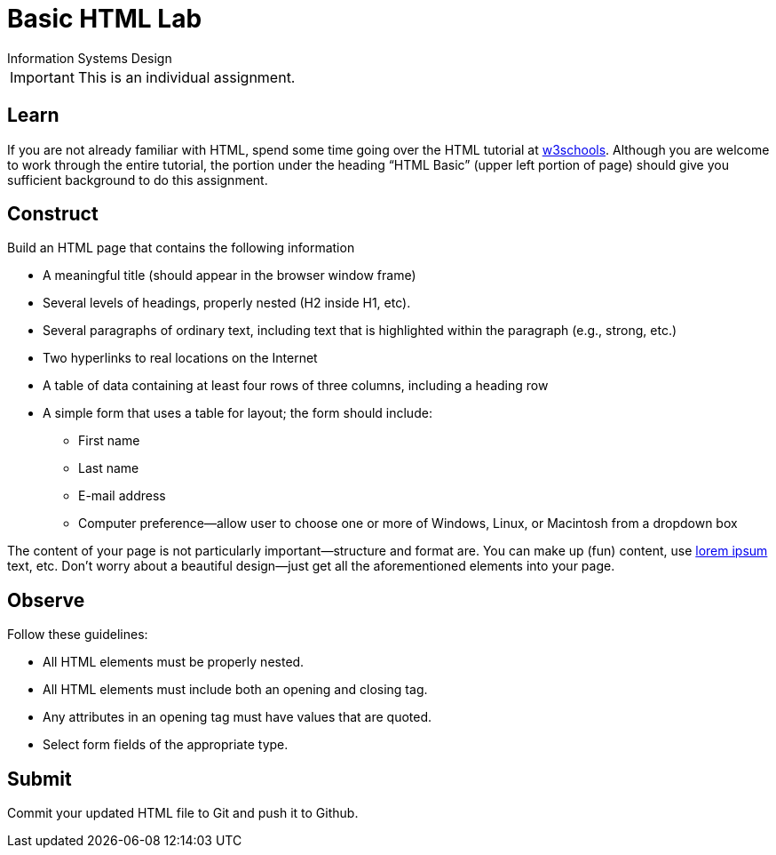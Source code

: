 = Basic HTML Lab
Information Systems Design

IMPORTANT: This is an individual assignment.

== Learn

If you are not already familiar with HTML,
spend some time going over the HTML tutorial at
http://www.w3schools.com/html/[w3schools].
Although you are welcome to work through the entire tutorial,
the portion under the heading “HTML Basic”
(upper left portion of page)
should give you sufficient background to do this assignment.

== Construct

Build an HTML page that contains the following information

* A meaningful title (should appear in the browser window frame)
* Several levels of headings, properly nested (H2 inside H1, etc).
* Several paragraphs of ordinary text, including text that is highlighted within the paragraph (e.g., strong, etc.)
* Two hyperlinks to real locations on the Internet
* A table of data containing at least four rows of three columns, including a heading row
* A simple form that uses a table for layout; the form should include:
** First name
** Last name
** E-mail address
** Computer preference--allow user to choose one or more of Windows, Linux, or Macintosh from a dropdown box

The content of your page is not particularly important--structure and format are.
You can make up (fun) content,
use http://www.lipsum.com/[lorem ipsum] text, etc.
Don't worry about a beautiful design--just get all the aforementioned elements into your page.

== Observe

Follow these guidelines:

* All HTML elements must be properly nested.
* All HTML elements must include both an opening and closing tag.
* Any attributes in an opening tag must have values that are quoted.
* Select form fields of the appropriate type.

== Submit

Commit your updated HTML file to Git and push it to Github.


